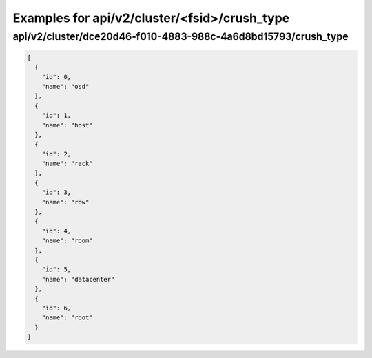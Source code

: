 Examples for api/v2/cluster/<fsid>/crush_type
=============================================

api/v2/cluster/dce20d46-f010-4883-988c-4a6d8bd15793/crush_type
--------------------------------------------------------------

.. code-block:: json

   [
     {
       "id": 0, 
       "name": "osd"
     }, 
     {
       "id": 1, 
       "name": "host"
     }, 
     {
       "id": 2, 
       "name": "rack"
     }, 
     {
       "id": 3, 
       "name": "row"
     }, 
     {
       "id": 4, 
       "name": "room"
     }, 
     {
       "id": 5, 
       "name": "datacenter"
     }, 
     {
       "id": 6, 
       "name": "root"
     }
   ]

